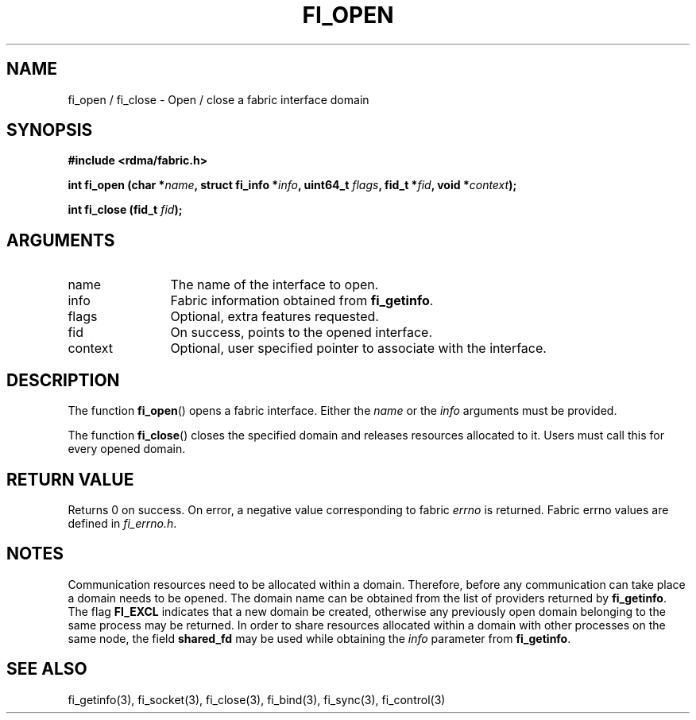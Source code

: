 .TH "FI_OPEN" 3 "2013-11-21" "libfabric" "Libfabric Programmer's Manual" libfabric
.SH NAME
fi_open / fi_close \- Open / close a fabric interface domain
.SH SYNOPSIS
.B "#include <rdma/fabric.h>"
.br
.P
.B "int" fi_open
.BI "(char *" name ","
.BI "struct fi_info *" info ","
.BI "uint64_t " flags ","
.BI "fid_t *" fid ","
.BI "void *" context ");"
.br
.P
.B "int" fi_close
.BI "(fid_t " fid ");"
.SH ARGUMENTS
.IP "name" 12
The name of the interface to open.
.IP "info" 12
Fabric information obtained from 
.BR fi_getinfo "."
.IP "flags" 12
Optional, extra features requested.
.IP "fid" 12
On success, points to the opened interface.
.IP "context" 12
Optional, user specified pointer to associate with the interface.
.SH "DESCRIPTION"
The function
.BR "fi_open"()
opens a fabric interface. Either the
.IR "name" " or the " info " arguments must be provided."
.br
.P
The function
.BR "fi_close"()
closes the specified domain and releases resources allocated to it. Users must
call this for every opened domain.
.SH "RETURN VALUE"
Returns 0 on success. On error, a negative value corresponding to fabric
.I errno 
is returned. Fabric errno values are defined in 
.IR "fi_errno.h".
.SH "NOTES"
Communication resources need to be allocated within a domain.
Therefore, before any communication can take place a domain needs to be opened. 
The domain name can be obtained from the list of providers returned by
.BR fi_getinfo "." 
The flag 
.B FI_EXCL
indicates that a new domain be created, otherwise any previously open domain
belonging to the same process may be returned.  In order to share resources
allocated within a domain with other processes on the same node, the field
.B shared_fd
may be used while obtaining the
.I info
parameter from
.BR fi_getinfo "."
.SH "SEE ALSO"
fi_getinfo(3), fi_socket(3), fi_close(3), fi_bind(3), fi_sync(3), fi_control(3)
